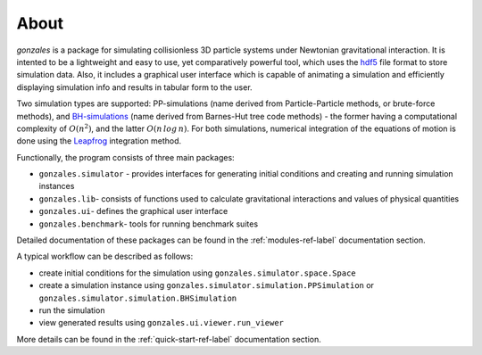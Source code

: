 About
=====

`gonzales` is a package for simulating collisionless 3D particle systems under Newtonian gravitational
interaction. It is intented to be a lightweight and easy to use, yet comparatively powerful tool, which uses
the hdf5_ file format to store simulation data. Also, it includes a graphical user interface which is capable of
animating a simulation and efficiently displaying simulation info and results in tabular form to the user.

Two simulation types are supported: PP-simulations (name derived from Particle-Particle methods, or brute-force
methods), and BH-simulations_ (name derived from Barnes-Hut tree code methods) - the former having a computational
complexity of :math:`O(n^2)`, and the latter :math:`O(n\,log\,n)`. For both simulations, numerical
integration of the equations of motion is done using the Leapfrog_ integration method.

Functionally, the program consists of three main packages:

- ``gonzales.simulator`` - provides interfaces for generating initial conditions and creating and running simulation instances
- ``gonzales.lib``- consists of functions used to calculate gravitational interactions and values of physical quantities
- ``gonzales.ui``- defines the graphical user interface
- ``gonzales.benchmark``- tools for running benchmark suites

Detailed documentation of these packages can be found in the :ref:`modules-ref-label` documentation section.

A typical workflow can be described as follows:

- create initial conditions for the simulation using ``gonzales.simulator.space.Space``
- create a simulation instance using ``gonzales.simulator.simulation.PPSimulation`` or ``gonzales.simulator.simulation.BHSimulation``
- run the simulation
- view generated results using ``gonzales.ui.viewer.run_viewer``

More details can be found in the :ref:`quick-start-ref-label` documentation section.


.. _hdf5: https://en.wikipedia.org/wiki/Hierarchical_Data_Format

.. _Leapfrog: https://en.wikipedia.org/wiki/Leapfrog_integration

.. _BH-simulations: https://en.wikipedia.org/wiki/Barnes%E2%80%93Hut_simulation
